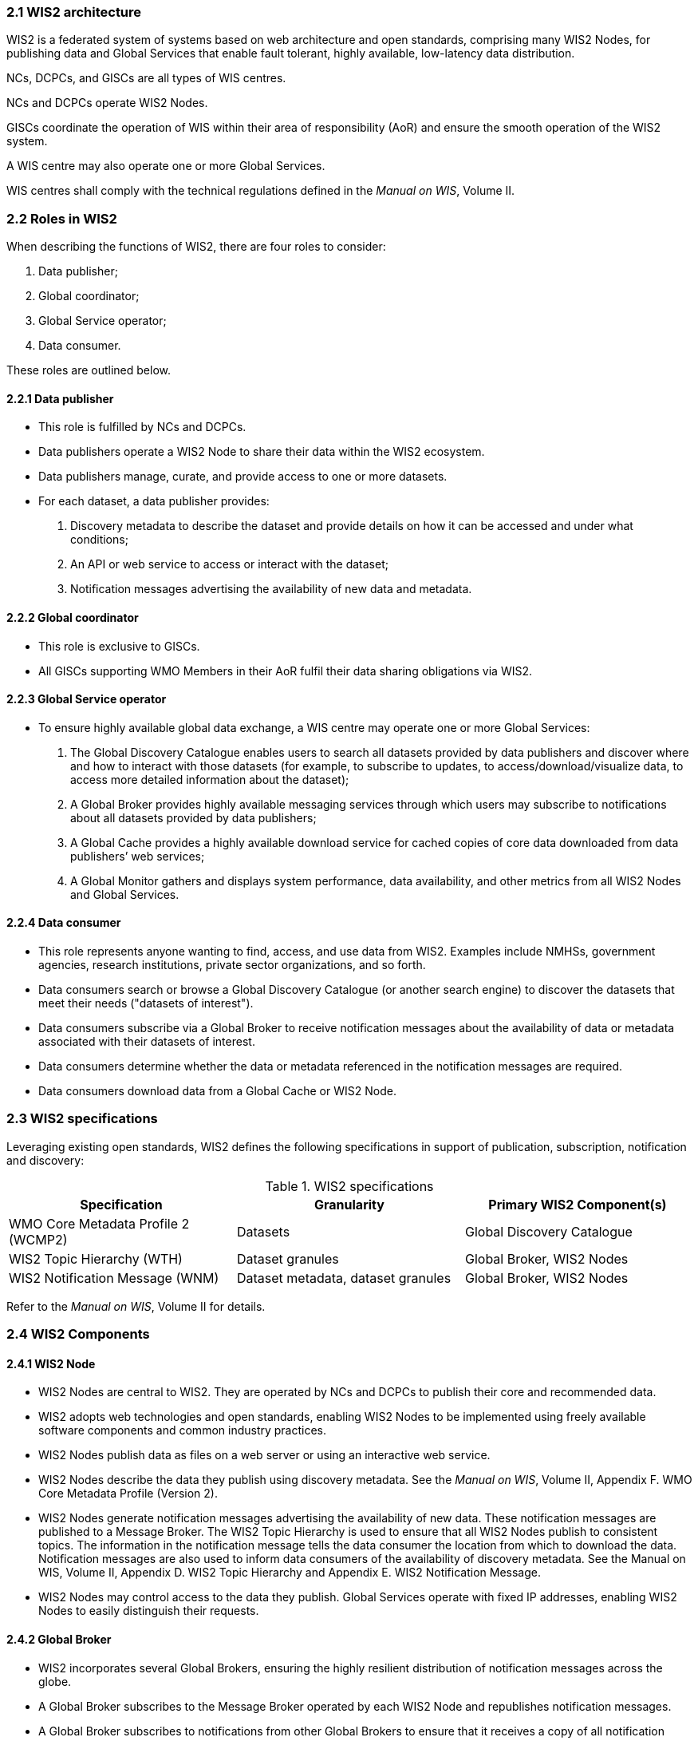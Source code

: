 === 2.1 WIS2 architecture

WIS2 is a federated system of systems based on web architecture and open standards, comprising many WIS2 Nodes, for publishing data and Global Services that enable fault tolerant, highly available, low-latency data distribution.

NCs, DCPCs, and GISCs are all types of WIS centres.

NCs and DCPCs operate WIS2 Nodes.

GISCs coordinate the operation of WIS within their area of responsibility (AoR) and ensure the smooth operation of the WIS2 system.

A WIS centre may also operate one or more Global Services.

WIS centres shall comply with the technical regulations defined in the _Manual on WIS_, Volume II.

=== 2.2 Roles in WIS2

When describing the functions of WIS2, there are four roles to consider:

. Data publisher;
. Global coordinator;
. Global Service operator;
. Data consumer.

These roles are outlined below.

==== 2.2.1 Data publisher
* This role is fulfilled by NCs and DCPCs.
* Data publishers operate a WIS2 Node to share their data within the WIS2 ecosystem.
* Data publishers manage, curate, and provide access to one or more datasets.
* For each dataset, a data publisher provides:
  i) Discovery metadata to describe the dataset and provide details on how it can be accessed and under what conditions;
  ii) An API or web service to access or interact with the dataset;
  iii) Notification messages advertising the availability of new data and metadata.

==== 2.2.2 Global coordinator 
* This role is exclusive to GISCs.
* All GISCs supporting WMO Members in their AoR fulfil their data sharing obligations via WIS2.

==== 2.2.3 Global Service operator
* To ensure highly available global data exchange, a WIS centre may operate one or more Global Services: 
  i) The Global Discovery Catalogue enables users to search all datasets provided by data publishers and discover where and how to interact with those datasets (for example, to subscribe to updates, to access/download/visualize data, to access more detailed information about the dataset);
  ii) A Global Broker provides highly available messaging services through which users may subscribe to notifications about all datasets provided by data publishers;
  iii) A Global Cache provides a highly available download service for cached copies of core data downloaded from data publishers’ web services;
  iv) A Global Monitor gathers and displays system performance, data availability, and other metrics from all WIS2 Nodes and Global Services.

==== 2.2.4 Data consumer
* This role represents anyone wanting to find, access, and use data from WIS2. Examples include NMHSs, government agencies, research institutions, private sector organizations, and so forth.
* Data consumers search or browse a Global Discovery Catalogue (or another search engine) to discover the datasets that meet their needs ("datasets of interest").
* Data consumers subscribe via a Global Broker to receive notification messages about the availability of data or metadata associated with their datasets of interest.
* Data consumers determine whether the data or metadata referenced in the notification messages are required.
* Data consumers download data from a Global Cache or WIS2 Node.

=== 2.3 WIS2 specifications

Leveraging existing open standards, WIS2 defines the following specifications in support of publication, subscription, notification and discovery:

.WIS2 specifications
|===
|Specification|Granularity|Primary WIS2 Component(s)

|WMO Core Metadata Profile 2 (WCMP2)
|Datasets
|Global Discovery Catalogue

|WIS2 Topic Hierarchy (WTH)
|Dataset granules
|Global Broker, WIS2 Nodes

|WIS2 Notification Message (WNM)
|Dataset metadata, dataset granules
|Global Broker, WIS2 Nodes

|===

Refer to the _Manual on WIS_, Volume II for details.

=== 2.4 WIS2 Components

// TODO: add refs to other parts of the Guide describing these components

==== 2.4.1 WIS2 Node
* WIS2 Nodes are central to WIS2. They are operated by NCs and DCPCs to publish their core and recommended data.
* WIS2 adopts web technologies and open standards, enabling WIS2 Nodes to be implemented using freely available software components and common industry practices.
* WIS2 Nodes publish data as files on a web server or using an interactive web service.
* WIS2 Nodes describe the data they publish using discovery metadata. See the _Manual on WIS_, Volume II, Appendix F. WMO Core Metadata Profile (Version 2).
* WIS2 Nodes generate notification messages advertising the availability of new data. These notification messages are published to a Message Broker. The WIS2 Topic Hierarchy is used to ensure that all WIS2 Nodes publish to consistent topics. The information in the notification message tells the data consumer the location from which to download the data. Notification messages are also used to inform data consumers of the availability of discovery metadata. See the Manual on WIS, Volume II, Appendix D. WIS2 Topic Hierarchy and Appendix E. WIS2 Notification Message.
* WIS2 Nodes may control access to the data they publish. Global Services operate with fixed IP addresses, enabling WIS2 Nodes to easily distinguish their requests.

==== 2.4.2 Global Broker
* WIS2 incorporates several Global Brokers, ensuring the highly resilient distribution of notification messages across the globe.
* A Global Broker subscribes to the Message Broker operated by each WIS2 Node and republishes notification messages.
* A Global Broker subscribes to notifications from other Global Brokers to ensure that it receives a copy of all notification messages.
* A Global Broker republishes notification messages from every WIS2 Node and Global Service.
* A Global Broker operates a highly available, high-performance Message Broker.
* A Global Broker uses the WIS2 Topic Hierarchy, enabling data consumers to easily find topics relevant to their needs.
* Data consumers should subscribe to notifications from a Global Broker, not directly from the Message Brokers operated by WIS2 Nodes.

==== 2.4.3 Global Cache
* WIS2 incorporates several Global Caches, ensuring the highly resilient distribution of data across the globe.
* A Global Cache provides a highly available data server, from which a data consumer can download core data, as specified in Resolution 1 (Cg-Ext(2021)).
* A Global Cache subscribes to notification messages via a Global Broker.
* Upon receiving a notification message, the Global Cache downloads a copy of the data referenced in the message from the WIS2 Node, makes these data available on its server, and publishes a new notification message informing data consumers that they can now access these data on its server. 
* A Global Cache will subscribe to notification messages from other Global Caches, enabling it to download and republish data that it has not acquired directly from WIS2 Nodes. This ensures that each Global Cache holds data from every WIS2 Node.
* A Global Cache shall retain a copy of the core data for a duration compatible with the real-time or near-real-time schedule of the data and not less than 24 hours.
* A Global Cache will delete data from the cache once the retention period has expired.
* Data consumers should download data from a Global Cache when those data are available.

==== 2.4.4 Global Discovery Catalogue
* WIS2 includes several Global Discovery Catalogues.
* A Global Discovery Catalogue enables a data consumer to search and browse descriptions of data published by each WIS2 Node. The data description (discovery metadata) provides sufficient information to determine the usefulness of the data and how it may be accessed.
* A Global Discovery Catalogue subscribes to notification messages about the availability of new (or updated) discovery metadata via a Global Broker. It downloads a copy of the discovery metadata and updates the catalogue.
* A Global Discovery Catalogue amends discovery metadata records to add details of where one can subscribe to updates about the dataset at a Global Broker.
* A Global Discovery Catalogue makes its content available for indexing by search engines.

==== 2.4.5 Global Monitor
* WIS2 includes a Global Monitor service.
* The Global Monitor collects metrics from WIS2 components.
* The Global Monitor provides a dashboard that supports the operational management of the WIS2 system.
* The Global Monitor tracks:
  i) What data is published by WIS2 Nodes;
  ii) Whether the data can be effectively accessed by data consumers;
  iii) The performance of components in the WIS2 system.

=== 2.5 Protocol configuration

==== 2.5.1 Publish-subscribe protocol (MQTT)

* The MQTT protocolfootnote:[See MQTT Specifications: https://mqtt.org/mqtt-specification/.] is to be used for all WIS2 publish-subscribe workflows (publication and subscription).
* MQTT v3.1.1 and v5.0 are the chosen protocols for the publication of and subscription to WIS2 notification messages.
** MQTT v5.0 is preferred for connecting to Global Brokers as it provides additional features such as the ability to use shared subscriptions.
* The following parameters are to be used for all MQTT client/server connections and subscriptions:
** Message retention: false;
** Quality of Service (QoS) of 1;
** A maximum of 2000 messages to be held in a queue per client.
* To enable user authentication and authorization, WIS2 Nodes, Global Caches, Global Discovery Catalogues and Global Brokers shall use a user and password based mechanism.
* To improve the overall level of security of WIS2, the secure version of the MQTT protocol is preferred. If used, the certificate must be valid.
* The standard Transmission Control Protocol (TCP) ports to be used are 8883 for Secure MQTT (MQTTS) and 443 for Secure Web Socket (WSS).

==== 2.5.2 Download protocol (HTTP)

* The HTTP protocol (RFC 7231footnote:[See RFC 7231 - Hypertext Transfer Protocol (HTTP/1.1): Semantics and Content: https://datatracker.ietf.org/doc/html/rfc7231.]) is to be used for all WIS2 download workflows.
* To improve the overall level of security of WIS2, the secure version of the HTTP protocol is preferred. If used, the certificate must be valid.
* The standard TCP port to be used is 443 for Secure HTTP (HTTPS).
